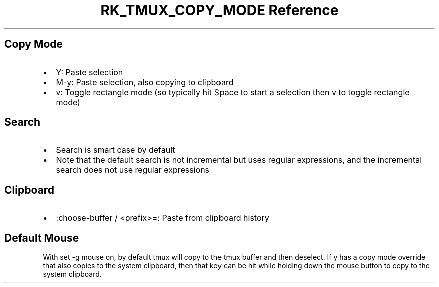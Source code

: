 .\" Automatically generated by Pandoc 3.6
.\"
.TH "RK_TMUX_COPY_MODE Reference" "" "" ""
.SH Copy Mode
.IP \[bu] 2
\f[CR]Y\f[R]: Paste selection
.IP \[bu] 2
\f[CR]M\-y\f[R]: Paste selection, also copying to clipboard
.IP \[bu] 2
\f[CR]v\f[R]: Toggle rectangle mode (so typically hit \f[CR]Space\f[R]
to start a selection then \f[CR]v\f[R] to toggle rectangle mode)
.SH Search
.IP \[bu] 2
Search is smart case by default
.IP \[bu] 2
Note that the default search is not incremental but uses regular
expressions, and the incremental search does not use regular expressions
.SH Clipboard
.IP \[bu] 2
\f[CR]:choose\-buffer\f[R] / \f[CR]<prefix>=\f[R]: Paste from clipboard
history
.SH Default Mouse
With \f[CR]set \-g mouse on\f[R], by default \f[CR]tmux\f[R] will copy
to the \f[CR]tmux\f[R] buffer and then deselect.
If \f[CR]y\f[R] has a copy mode override that also copies to the system
clipboard, then that key can be hit while holding down the mouse button
to copy to the system clipboard.
